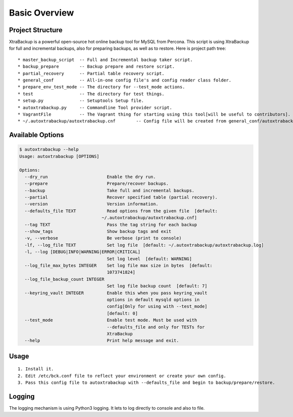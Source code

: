 Basic Overview
==============

Project Structure
-----------------

XtraBackup is a powerful open-source hot online backup tool for MySQL
from Percona. This script is using XtraBackup for full and incremental
backups, also for preparing backups, as well as to restore. Here is project path tree:

::

    * master_backup_script  -- Full and Incremental backup taker script.
    * backup_prepare        -- Backup prepare and restore script.
    * partial_recovery      -- Partial table recovery script.
    * general_conf          -- All-in-one config file's and config reader class folder.
    * prepare_env_test_mode -- The directory for --test_mode actions.
    * test                  -- The directory for test things.
    * setup.py              -- Setuptools Setup file.
    * autoxtrabackup.py     -- Commandline Tool provider script.
    * VagrantFile           -- The Vagrant thing for starting using this tool[will be useful to contributors].
    * ~/.autoxtrabackup/autoxtrabackup.cnf        -- Config file will be created from general_conf/autoxtrabackup.cnf


Available Options
-----------------

.. code-block:: shell

    $ autoxtrabackup --help
    Usage: autoxtrabackup [OPTIONS]

    Options:
      --dry_run                       Enable the dry run.
      --prepare                       Prepare/recover backups.
      --backup                        Take full and incremental backups.
      --partial                       Recover specified table (partial recovery).
      --version                       Version information.
      --defaults_file TEXT            Read options from the given file  [default:
                                    ~/.autoxtrabackup/autoxtrabackup.cnf]
      --tag TEXT                      Pass the tag string for each backup
      --show_tags                     Show backup tags and exit
      -v, --verbose                   Be verbose (print to console)
      -lf, --log_file TEXT            Set log file  [default: ~/.autoxtrabackup/autoxtrabackup.log]
      -l, --log [DEBUG|INFO|WARNING|ERROR|CRITICAL]
                                      Set log level  [default: WARNING]
      --log_file_max_bytes INTEGER    Set log file max size in bytes  [default:
                                      1073741824]
      --log_file_backup_count INTEGER
                                      Set log file backup count  [default: 7]
      --keyring_vault INTEGER         Enable this when you pass keyring_vault
                                      options in default mysqld options in
                                      config[Only for using with --test_mode]
                                      [default: 0]
      --test_mode                     Enable test mode. Must be used with
                                      --defaults_file and only for TESTs for
                                      XtraBackup
      --help                          Print help message and exit.





Usage
-----

::

    1. Install it.
    2. Edit /etc/bck.conf file to reflect your environment or create your own config.
    3. Pass this config file to autoxtrabackup with --defaults_file and begin to backup/prepare/restore.




Logging
--------

The logging mechanism is using Python3 logging.
It lets to log directly to console and also to file.
